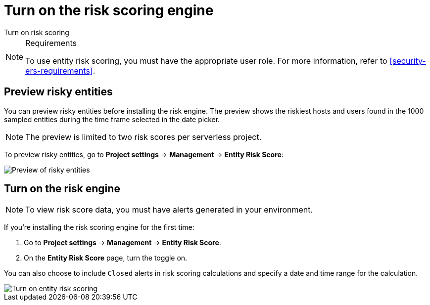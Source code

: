 [[security-turn-on-risk-engine]]
= Turn on the risk scoring engine

// :description: Start generating host and user risk scores.
// :keywords: serverless, security, how-to, manage

++++
<titleabbrev>Turn on risk scoring</titleabbrev>
++++


.Requirements
[NOTE]
====
To use entity risk scoring, you must have the appropriate user role. For more information, refer to <<security-ers-requirements>>.
====

[discrete]
[[security-turn-on-risk-engine-preview-risky-entities]]
== Preview risky entities

You can preview risky entities before installing the risk engine. The preview shows the riskiest hosts and users found in the 1000 sampled entities during the time frame selected in the date picker.

[NOTE]
====
The preview is limited to two risk scores per serverless project.
====

To preview risky entities, go to **Project settings** → **Management** → **Entity Risk Score**:

[role="screenshot"]
image::images/turn-on-risk-engine/preview-risky-entities.png[Preview of risky entities]

[discrete]
[[security-turn-on-risk-engine-turn-on-the-risk-engine]]
== Turn on the risk engine

[NOTE]
====
To view risk score data, you must have alerts generated in your environment.
====

If you're installing the risk scoring engine for the first time:

. Go to **Project settings** → **Management** → **Entity Risk Score**.
. On the **Entity Risk Score** page, turn the toggle on.

You can also choose to include `Closed` alerts in risk scoring calculations and specify a date and time range for the calculation.

[role="screenshot"]
image::images/turn-on-risk-engine/turn-on-risk-engine.png[Turn on entity risk scoring]
